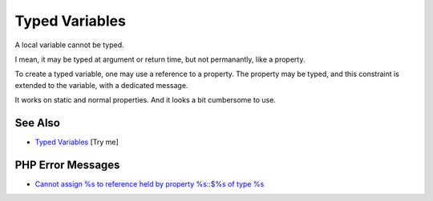 .. _typed-variables:

Typed Variables
---------------

.. meta::
	:description:
		Typed Variables: A local variable cannot be typed.
	:twitter:card: summary_large_image
	:twitter:site: @exakat
	:twitter:title: Typed Variables
	:twitter:description: Typed Variables: A local variable cannot be typed
	:twitter:creator: @exakat
	:twitter:image:src: https://php-tips.readthedocs.io/en/latest/_images/typed_variables.png
	:og:image: https://php-tips.readthedocs.io/en/latest/_images/typed_variables.png
	:og:title: Typed Variables
	:og:type: article
	:og:description: A local variable cannot be typed
	:og:url: https://php-tips.readthedocs.io/en/latest/tips/typed_variables.html
	:og:locale: en

.. raw:: html

	<script type="application/ld+json">{"@context":"https:\/\/schema.org","@graph":[{"@type":"WebPage","@id":"https:\/\/php-tips.readthedocs.io\/en\/latest\/tips\/typed_variables.html","url":"https:\/\/php-tips.readthedocs.io\/en\/latest\/tips\/typed_variables.html","name":"Typed Variables","isPartOf":{"@id":"https:\/\/www.exakat.io\/"},"datePublished":"Sun, 03 Aug 2025 20:17:20 +0000","dateModified":"Sun, 03 Aug 2025 20:17:20 +0000","description":"A local variable cannot be typed","inLanguage":"en-US","potentialAction":[{"@type":"ReadAction","target":["https:\/\/php-tips.readthedocs.io\/en\/latest\/tips\/typed_variables.html"]}]},{"@type":"WebSite","@id":"https:\/\/www.exakat.io\/","url":"https:\/\/www.exakat.io\/","name":"Exakat","description":"Smart PHP static analysis","inLanguage":"en-US"}]}</script>

A local variable cannot be typed.

I mean, it may be typed at argument or return time, but not permanantly, like a property.

To create a typed variable, one may use a reference to a property. The property may be typed, and this constraint is extended to the variable, with a dedicated message.

It works on static and normal properties. And it looks a bit cumbersome to use.

.. image:: ../images/typed_variables.png

See Also
________

* `Typed Variables <https://3v4l.org/H1uAS>`_ [Try me]


PHP Error Messages
__________________

* `Cannot assign %s to reference held by property %s::$%s of type %s <https://php-errors.readthedocs.io/en/latest/messages/cannot-assign-%25s-to-reference-held-by-property-%25s%3A%3A%24%25s-of-type-%25s.html>`_


